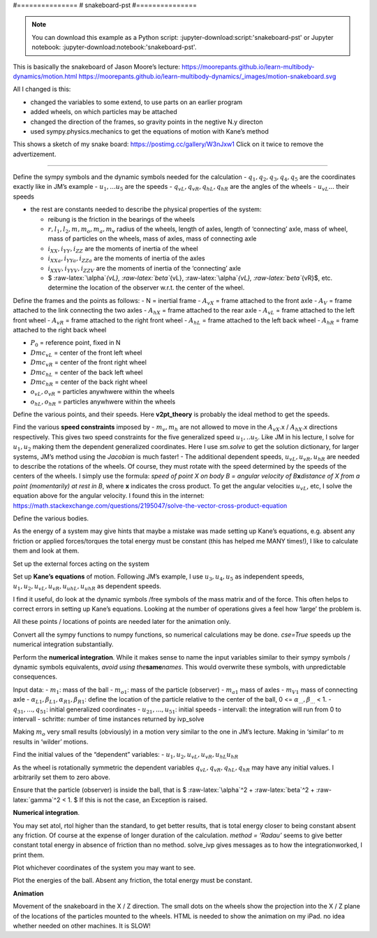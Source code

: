 .. jupyter-execute::

#===============
# snakeboard-pst
#===============

.. note::

    You can download this example as a Python script:
    :jupyter-download:script:'snakeboard-pst' or Jupyter notebook:
    :jupyter-download:notebook:'snakeboard-pst'.

.. jupyter-execute::
    
    import sympy as sm
    import sympy.physics.mechanics as me
    import time
    import numpy as np
    from scipy.integrate import solve_ivp
    from scipy.optimize import fsolve
    import matplotlib.pyplot as plt
    import matplotlib as mp
    from mpl_toolkits.mplot3d import axes3d
    %matplotlib inline
    from IPython.display import HTML
    mp.rcParams['animation.embed_limit'] = 2**128 # I need this for large animations on my iPad
    from matplotlib import animation

This is basically the snakeboard of Jason Moore’s lecture:
https://moorepants.github.io/learn-multibody-dynamics/motion.html
https://moorepants.github.io/learn-multibody-dynamics/_images/motion-snakeboard.svg

All I changed is this:

-  changed the variables to some extend, to use parts on an earlier
   program
-  added wheels, on which particles may be attached
-  changed the direction of the frames, so gravity points in the negtive
   N.y directon
-  used sympy.physics.mechanics to get the equations of motion with
   Kane’s method

This shows a sketch of my snake board:
https://postimg.cc/gallery/W3nJxw1 Click on it twice to remove the
advertizement.

===============================================================================================================

Define the sympy symbols and the dynamic symbols needed for the
calculation - :math:`q_1, q_2, q_3, q_4, q_5` are the coordinates
exactly like in JM’s example - :math:`u_1,... u_5` are the speeds -
:math:`q_{vL}, q_{vR}, q_{hL}, q_{hR}` are the angles of the wheels -
:math:`u_{vL}...` their speeds

-  the rest are constants needed to describe the physical properties of
   the system:

   -  reibung is the friction in the bearings of the wheels
   -  :math:`r, l_1, l_2, m, m_o, m_a, m_v` radius of the wheels, length
      of axles, length of ‘connecting’ axle, mass of wheel, mass of
      particles on the wheels, mass of axles, mass of connecting axle
   -  :math:`i_{XX}, i_{YY}, i_{ZZ}` are the moments of inertia of the
      wheel
   -  :math:`i_{XXa}, i_{YYa}, i_{ZZa}` are the moments of inertia of
      the axles
   -  :math:`i_{XXV}, i_{YYV}, i_{ZZV}` are the moments of inertia of
      the ‘connecting’ axle
   -  $ :raw-latex:`\alpha`\ *{vL}, :raw-latex:`\beta`*\ {vL},
      :raw-latex:`\alpha`\ *{vL}, :raw-latex:`\beta`*\ {vR}$, etc.
      determine the location of the observer w.r.t. the center of the
      wheel.

.. jupyter-execute::

    start = time.time()
    start1 = time.time()
    q1, q2, q3, q4, q5 = me.dynamicsymbols('q1, q2, q3, q4, q5') 
    u1, u2, u3, u4, u5 = me.dynamicsymbols('u1, u2, u3, u4, u5')
    qvL, qvR, qhL, qhR = me.dynamicsymbols('qvL, qvR, qhL, qhR')
    uvL, uvR, uhL, uhR = me.dynamicsymbols('uvL, uvR, uhL, uhR')
    
    mv, mh, mm = sm.symbols('mv, mh, mm', cls=me.Point)     # midpoints on the axles
            
    reibung, alphavL, betavL, alphavR, betavR = sm.symbols('reibung, alphavL, betavL, alphavR, betavR')
    alphahL, betahL, alphahR, betahR = sm.symbols('alphahL, betahL, alphahR, betahR')
    m, mo, g, r, l1, l2, iXX, iYY, iZZ, t = sm.symbols('m, mo, g, r, l1, l2, iXX, iYY, iZZ, t')
    ma, mV, iXXa, iYYa, iZZa, iXXV, iYYV, iZZV = sm.symbols('ma, mV, iXXa, iYYa, iZZa, iXXV, iYYV, iZZV')

Define the frames and the points as follows: - N = inertial frame -
:math:`A_{vX}` = frame attached to the front axle - :math:`A_V` = frame
attached to the link connecting the two axles - :math:`A_{hX}` = frame
attached to the rear axle - :math:`A_{vL}` = frame attached to the left
front wheel - :math:`A_{vR}` = frame attached to the right front wheel -
:math:`A_{hL}` = frame attached to the left back wheel - :math:`A_{hR}`
= frame attached to the right back wheel

-  :math:`P_0` = reference point, fixed in N

-  :math:`Dmc_{vL}` = center of the front left wheel

-  :math:`Dmc_{vR}` = center of the front right wheel

-  :math:`Dmc_{hL}` = center of the back left wheel

-  :math:`Dmc_{hR}` = center of the back right wheel

-  :math:`o_{vL}, o_{vR}` = particles anywhwere within the wheels

-  :math:`o_{hL}, o_{hR}` = particles anywhwere within the wheels

.. jupyter-execute::

    N, AvX, AvL, AvR, AV, AhX, AhL, AhR = sm.symbols('N, AvX, AvL, AvR, AV, AhX, AhL, AhR', cls = me.ReferenceFrame)         
    P0, DmcvL, DmcvR, DmchL, DmchR, ovL, ovR, ohL, ohR = sm.symbols('P0, DmcvL, DmcvR, DmchL, DmchR ovL, ovR, ohL, ohR', cls = me.Point)
    P0.set_vel(N, 0)
    
    AV.orient_axis(N, q3, N.y)   # frame of the axle connecting the two axles with wheels
    
    AvX.orient_axis(AV, q4, AV.y) # frame of front axle
    AhX.orient_axis(AV, q5, AV.y) # frame of rear axle
    
    AvL.orient_axis(AvX, qvL, AvX.x) # frames of the wheels
    AvR.orient_axis(AvX, qvR, AvX.x)
    AhL.orient_axis(AhX, qhL, AhX.x)
    AhR.orient_axis(AhX, qhR, AhX.x)

Define the various points, and their speeds. Here **v2pt_theory** is
probably the ideal method to get the speeds.

.. jupyter-execute::

    mm.set_pos(P0, q1*N.x + q2*N.z)     # center point of the axle bearing the two axles with wheels
    mm.set_vel(N, u1*N.x + u2*N.z)
    mv.set_pos(mm, -l2/2.*AV.z)         # center point of the front axle
    mv.v2pt_theory(mm, N, AV)
    mh.set_pos(mm, l2/2.*AV.z)          # center point of the rear axle
    mh.v2pt_theory(mm, N, AV)
    
    DmcvL.set_pos(mv, -l1/2.*AvX.x)      # center of mass of left front wheel
    DmcvL.v2pt_theory(mv, N, AvX)
    DmcvR.set_pos(mv, l1/2.*AvX.x)
    DmcvR.v2pt_theory(mv, N, AvX)
    DmchL.set_pos(mh, -l1/2.*AhX.x)
    DmchL.v2pt_theory(mh, N, AhX)
    DmchR.set_pos(mh, l1/2.*AhX.x)
    DmchR.v2pt_theory(mh, N, AhX)
    
    ovL.set_pos(DmcvL, r*alphavL * AvL.y + r*betavL * AvL.z)  # location of the particle on the front left wheel
    ovL.v2pt_theory(DmcvL, N, AvL)
    ovR.set_pos(DmcvR, r*alphavR * AvR.y + r*betavR * AvR.z)
    ovR.v2pt_theory(DmcvR, N, AvR)
    ohL.set_pos(DmchL, r*alphahL * AhL.y + r*betahL * AhL.z)
    ohL.v2pt_theory(DmchL, N, AhL)
    ohR.set_pos(DmchR, r*alphahR * AhR.y + r*betahR * AhR.z)
    ohR.v2pt_theory(DmchR, N, AhR);

Find the various **speed constraints** imposed by - :math:`m_v, m_h` are
not allowed to move in the :math:`A_{vX}`.x / :math:`A_{hX}`.x
directions respectively. This gives two speed constraints for the five
generalized speed :math:`u_1, ..u_5`. Like JM in his lecture, I solve
for :math:`u_1, u_2` making them the dependent generalized coordinates.
Here I use *sm.solve* to get the solution dictionary, for larger
systems, JM’s method using the *Jacobian* is much faster! - The
additional dependent speeds, :math:`u_{vL}, u_{vR}, u_{hR}` are needed
to describe the rotations of the wheels. Of course, they must rotate
with the speed determined by the speeds of the centers of the wheels. I
simply use the formula: *speed of point X on body B = angular velocity
of B*\ **x**\ *distance of X from a point (momentarily) at rest in B*,
where **x** indicates the cross product. To get the angular velocities
:math:`u_{vL}`, etc, I solve the equation above for the angular
velocity. I found this in the internet:
https://math.stackexchange.com/questions/2195047/solve-the-vector-cross-product-equation

.. jupyter-execute::

    # the speed of mv in AvX.x direction must be zero, dto for mh
    vel_mv_x = me.dot(mv.vel(N), AvX.x)
    vel_mh_x = me.dot(mh.vel(N), AhX.x)
    vel_m_dict = sm.solve((vel_mv_x, vel_mh_x), (u1, u2))
    
    # from the internet mentioned above
    uvL11 = (-1./r**2 * DmcvL.vel(N).cross(r*AvX.y)).subs(vel_m_dict)
    uvR11 = (-1./r**2 * DmcvR.vel(N).cross(r*AvX.y)).subs(vel_m_dict)
    uhL11 = (-1./r**2 * DmchL.vel(N).cross(r*AhX.y)).subs(vel_m_dict)
    uhR11 = (-1./r**2 * DmchR.vel(N).cross(r*AhX.y)).subs(vel_m_dict)
    '''
    #check, that these rotational speeds only have a component in AvX.x / AhX.x direction
    for i, j in zip((uvL11, uvR11), ('uvL11', 'uvR11')):
        test = i.express(AvX).subs(vel_m_dict).simplify()
        print(j +  ' only components in AvX.x direction? ', sm.Abs(me.dot(test, AvX.y)) + sm.Abs(me.dot(test, AvX.z)) == 0)
    for i, j in zip((uhL11, uhR11), ('uhL11', 'uhR11')):
        test = i.express(AhX).subs(vel_m_dict).simplify()
        print(j +  ' only components in AhX.x direction? ', sm.Abs(me.dot(test, AhX.y)) + sm.Abs(me.dot(test, AhX.z)) == 0)
    print('\n')
    '''
    # get this component
    uvL1 = me.dot(uvL11, AvX.x)
    uvR1 = me.dot(uvR11, AvX.x)
    uhL1 = me.dot(uhL11, AhX.x)
    uhR1 = me.dot(uhR11, AhX.x)
    
    # collect the speed constraints in a list for later use
    subs_dict_l = {sm.Derivative(q3, t): u3, sm.Derivative(q4, t): u4, sm.Derivative(q5, t): u5}
    loesung = [i.subs(subs_dict_l) for i in (vel_m_dict[u1], vel_m_dict[u2], uvL1, uvR1, uhL1, uhR1)]
    print('loesung DS', set().union(*[me.find_dynamicsymbols(loesung[i]) for i in range(len(loesung))]), '\n')
    
    # as it should be, these speeds only have components in AvX.z / AhX.z direction 
    print('speed(DmcvL) = ', ((DmcvL.vel(N).express(AvX).subs(vel_m_dict)).subs(subs_dict_l)).simplify())
    print('speed(DmchR) = ', ((DmchR.vel(N).express(AhX).subs(vel_m_dict)).subs(subs_dict_l)).simplify())

Define the various bodies.

As the energy of a system may give hints that maybe a mistake was made
setting up Kane’s equations, e.g. absent any friction or applied
forces/torques the total energy must be constant (this has helped me
MANY times!), I like to calculate them and look at them.

.. jupyter-execute::

    IvL = me.inertia(AvL, iXX, iYY, iZZ)
    IvR = me.inertia(AvR, iXX, iYY, iZZ)
    IhL = me.inertia(AhL, iXX, iYY, iZZ)
    IhR = me.inertia(AhR, iXX, iYY, iZZ)
    
    IvX = me.inertia(AvX, iXXa, iYYa, iZZa)
    IhX = me.inertia(AhX, iXXa, iYYa, iZZa)
    IV = me.inertia(AV, iXXV, iYYV, iZZV)
    
    BodyvL = me.RigidBody('BodyvL', DmcvL, AvL, m, (IvL, DmcvL))
    BodyvR = me.RigidBody('BodyvR', DmcvR, AvR, m, (IvR, DmcvR))
    BodyhL = me.RigidBody('BodyhL', DmchL, AhL, m, (IhL, DmchL))
    BodyhR = me.RigidBody('BodyhR', DmchR, AhR, m, (IhR, DmchR))
    
    BodyvX = me.RigidBody('BodyvX', mv, AvX, ma, (IvX, mv))
    BodyhX = me.RigidBody('BodyhX', mh, AhX, ma, (IhX, mh))
    BodyV = me.RigidBody('BodyV', mm, AV, mV, (IV, mm))
    
    observervL = me.Particle('observervL', ovL, mo)
    observervR = me.Particle('observervR', ovR, mo)
    observerhL = me.Particle('observerhL', ohL, mo)
    observerhR = me.Particle('observerhR', ohR, mo)
    
    BODY = [BodyvL, BodyvR, BodyhL, BodyhR, BodyvX, BodyhX, BodyV, observervL, observervR, observerhL, observerhR]
    
    punkte = [DmcvL, DmcvR, DmchL, DmchR, mv, mm, mh, ovL, ovR, ohL, ohR]
    massen = [m] * 4 + [ma, mV, ma]   + [mo] * 4
    
    pot_energie = sum([i * g * me.dot(j.pos_from(P0), N.y) for i, j in zip(massen, punkte)])
    
    subs_dict_kin = {sm.Derivative(i, t): j for i, j in zip((q1, q2, q3, q4, q5, qvL, qvR, qhL, qhR), (u1, u2, u3, u4, u5, uvL, uvR, uhL, uhR))}
    kin_energie = (sum([koerper.kinetic_energy(N) for koerper in BODY]).subs(subs_dict_kin))
    
    print('kinetic energy DS:', me.find_dynamicsymbols(kin_energie))
    print('kinetic energy free symbols', kin_energie.free_symbols)
    print('pot. energy DS:', me.find_dynamicsymbols(pot_energie))

Set up the external forces acting on the system

.. jupyter-execute::

    FL1 = [(i, -j*g*N.y) for i, j in zip(punkte, massen)]
    raeder = [AvL, AvR, AhL, AhR]
    raeder_speed = [uvL, uvR, uhL, uhR]
    Torque = [(i, -reibung * j * i.x) for i, j in zip(raeder, raeder_speed)]
    FL = FL1 + Torque

Set up **Kane’s equations** of motion. Following JM’s example, I use
:math:`u_3, u_4, u_5` as independent speeds,
:math:`u_1, u_2, u_{vL}, u_{vR}, u_{uhL}, u_{uhR}` as dependent speeds.

I find it useful, do look at the dynamic symbols /free symbols of the
mass matrix and of the force. This often helps to correct errors in
setting up Kane’s equations. Looking at the number of operations gives a
feel how ‘large’ the problem is.

.. jupyter-execute::

    q_ind = [q1, q2, q3, q4, q5] + [qvL, qvR, qhL, qhR]
    u_ind = [u3, u4, u5]
    u_dep = [u1, u2, uvL, uvR, uhL, uhR] 
    
    kd = [i - j.diff(t) for i, j in zip((u1, u2, u3, u4, u5, uvL, uvR, uhL, uhR), q_ind)]
    speed_constraint = [i - j for i, j in zip(loesung, u_dep)]
    
    KM = me.KanesMethod(N, q_ind=q_ind, u_ind=u_ind, u_dependent=u_dep, kd_eqs=kd, velocity_constraints=speed_constraint)
    (fr, frstar) = KM.kanes_equations(BODY, FL)
    
    MM = KM.mass_matrix_full
    print('MM DS', me.find_dynamicsymbols(MM))
    print('MM free symbols', MM.free_symbols)
    print('MM has {} operations'.format(sum([MM[i, j].count_ops(visual=False) 
        for i in range(MM.shape[0]) for j in range(MM.shape[1])])), '\n')
    
    force = KM.forcing_full
    print('shape of force', force.shape)
    print('force DS', me.find_dynamicsymbols(force))
    print('force free symbols', force.free_symbols)
    print('force has {} operations'.format(sum([force[i].count_ops(visual=False) 
                    for i in range(len(force))])), '\n')

All these points / locations of points are needed later for the
animation only.

.. jupyter-execute::

    Dmc_pos = [me.dot(i.pos_from(P0), uv) for i in (DmcvL, DmcvR, DmchL, DmchR) for uv in (N.x, N.z)]
    observer_pos = [me.dot(i.pos_from(P0), uv) for i in (ovL, ovR, ohL, ohR) for uv in (N.x, N.z)]
    mitte_pos = [me.dot(i.pos_from(P0), uv) for i in (mv, mm, mh) for uv in (N.x, N.z)]
    
    radvL1, radvL2, radvR1, radvR2 = sm.symbols('radvL1, radvL2, radvR1, radvR2', cls=me.Point) # just for the wheels in animation
    radhL1, radhL2, radhR1, radhR2 = sm.symbols('radhL1, radhL2, radhR1, radhR2', cls=me.Point) # just for the wheels in animation
    
    radvL1.set_pos(DmcvL, -r*AvX.z)
    radvL2.set_pos(DmcvL, r*AvX.z)
    radvR1.set_pos(DmcvR, -r*AvX.z)
    radvR2.set_pos(DmcvR, r*AvX.z)
    
    radhL1.set_pos(DmchL, -r*AhX.z)
    radhL2.set_pos(DmchL, r*AhX.z)
    radhR1.set_pos(DmchR, -r*AhX.z)
    radhR2.set_pos(DmchR, r*AhX.z)
    
    rad_liste = [radvL1, radvL2, radvR1, radvR2, radhL1, radhL2, radhR1, radhR2]
    rad_pos = [me.dot(i.pos_from(P0), uv) for i in rad_liste for uv in (N.x, N.z)]

Convert all the sympy functions to numpy functions, so numerical
calculations may be done. *cse=True* speeds up the numerical integration
substantially.

.. jupyter-execute::

    pL = [m, mo, ma, mV, g, r, l1, l2,  iXX, iYY, iZZ, iXXa, iYYa, iZZa, iXXV, iYYV, iZZV, reibung, alphavL, betavL, alphavR, betavR, alphahL, betahL, alphahR, betahR ]
    print('number of parameters:', len(pL))
    qL1 = q_ind + u_ind + u_dep
    print('vector of variables is:', qL1, ', its length is', len(qL1), '\n')
    MM_lam = sm.lambdify(qL1 + pL, MM, cse=True)
    force_lam = sm.lambdify(qL1 + pL, force, cse=True)
    
    pot_lam = sm.lambdify(qL1 + pL, pot_energie, cse=True)
    kin_lam = sm.lambdify(qL1 + pL, kin_energie, cse=True)
    
    Dmc_lam = sm.lambdify(qL1 + pL, Dmc_pos, cse=True)
    observer_lam = sm.lambdify(qL1 + pL, observer_pos, cse=True)
    mitte_lam = sm.lambdify(qL1 + pL, mitte_pos, cse=True)
    rad_lam = sm.lambdify(qL1 + pL, rad_pos, cse=True)
    
    loesung_lam = sm.lambdify([q1, q2, q3, q4, q5, u3, u4, u5] + pL, loesung, cse=True)
    
    print('it took {:.3f} sec to establish Kanes equations'.format(time.time() - start))

Perform the **numerical integration**. While it makes sense to name the
input variables similar to their sympy symbols / dynamic symbols
equivalents, *avoid using the*\ **same**\ *names*. This would overwrite
these symbols, with unpredictable consequences.

Input data: - :math:`m_1`: mass of the ball - :math:`m_{o1}`: mass of
the particle (observer) - :math:`m_{a1}` mass of axles - :math:`m_{V1}`
mass of connecting axle -
:math:`\alpha_{L1}, \beta_{L1}, \alpha_{R1}, \beta_{R1}`: define the
location of the particle relative to the center of the ball, 0 <=
:math:`\alpha_{...} , \beta_{...}` < 1. - :math:`q_{31},..., q_{51}`:
initial generalized coordinates - :math:`u_{21},..., u_{51}`: initial
speeds - intervall: the integration will run from 0 to intervall -
schritte: number of time instances returned by ivp_solve

Making :math:`m_o` very small results (obviously) in a motion very
similar to the one in JM’s lecture. Making in ‘similar’ to :math:`m`
results in ‘wilder’ motions.

.. jupyter-execute::

    #==============================================================
    start2 = time.time()
    # set the input variables.
    m1 = 1. 
    mo1 = 5.e-2
    ma1 = 1.
    mV1 = 10.
    l11 = 2.
    l21 = 4.
    r1 = 1.
    reibung1 = 0.
    
    alphavL1, betavL1, alphavR1, betavR1 = 0.999, 0., 0., 0.999
    alphahL1, betahL1, alphahR1, betahR1 = 0., 0.999, 0., 0.999
    
    q11, q21, q31, q41, q51 = 0., 0., np.pi/2. + 0.1, -np.deg2rad(5), np.deg2rad(5)
    qvL1, qvR1, qhL1, qhR1 = 0., 0., 0., 0.
    u31, u41, u51 = 0.05, 0.005, -0.005
    
    intervall = 50.
    #================================================================
    schritte = int(intervall * 30)
    print('Arguments:')
    print('[m, mo, ma, mV, g, r, l1, l2,  iXX, iYY, iZZ, iXXa, iYYa, iZZa, iXXV, iYYV, iZZV, reibung, alphavL, betavL, alphavR, betavR, alphahL, betahL, alphahR, betahR ] = ')
    iXX1 = 0.5 * m1 * r1**2   # from the internet
    iYY1 = 0.25 * m1 * r1**2
    iZZ1 = iYY1
    
    iXXa1 = 0.
    iYYa1 = 1./12. * ma1 * l11**2   # from the internet for a thin rod
    iZZa1 =0.
    
    iXXV1 = 0.
    iYYV1 = 1./12. * mV1 * l21**2
    iZZV1 =0.
    
    pL_vals = [m1, mo1, ma1, mV1, 9.81, r1, l11, l21, iXX1, iYY1, iZZ1, iXXa1, iYYa1, iZZa1, iXXV1, iYYV1, iZZV1, reibung1, alphavL1, betavL1, alphavR1, betavR1, alphahL1, betahL1, alphahR1, betahR1]
    print(pL_vals)
    print('number of parameters = ', len(pL_vals))

Find the initial values of the “dependent” variables: -
:math:`u_1, u_2, u_{vL}, u_{vR}, u_{hL} u_{hR}`

As the wheel is rotationally symmetric the dependent variables
:math:`q_{vL}, q_{vR}, q_{hL}, q_{hR}` may have any initial values. I
arbitrarily set them to zero above.

.. jupyter-execute::

    u11, u21, uvL111, uvR111, uhL111, uhR111 = loesung_lam(q11, q21, q31, q41, q51, u31, u41, u51, *pL_vals)
    print('u11, u21, uvL1, uvR1, uhL1, uhR1 = ', ['{:.3f}'.format(i) for i in (u11, u21, uvL111, uvR111, uhL111, uhR111)])
    
    y0 = [q11, q21, q31, q41, q51, qvL1, qvR1, qhL1, qhR1] + [u31, u41, u51, u11, u21, uvL111, uvR111, uhL111, uhR111]
    
    print('starting vector: ', ['{:.3f}'.format(y0[i]) for i in range(len(y0))])

Ensure that the particle (observer) is inside the ball, that is $
:raw-latex:`\alpha`^2 + :raw-latex:`\beta`^2 + :raw-latex:`\gamma`^2 <
1. $ If this is not the case, an Exception is raised.

.. jupyter-execute::

    if alphavL1**2 + betavL1**2 >= 1. or alphavR1**2 + betavR1**2 >= 1. or alphahL1**2 + betahL1**2 >=1 or alphahR1**2 + betahR1**2 >= 1.:
        raise Exception('the observer on at least one wheel is outside of the wheel')

**Numerical integration**.

You may set atol, rtol higher than the standard, to get better results,
that is total energy closer to being constant absent any friction. Of
course at the expense of longer duration of the calculation. *method =
‘Radau’* seems to give better constant total energy in absence of
friction than no method. solve_ivp gives messages as to how the
integrationworked, I print them.

.. jupyter-execute::

    times = np.linspace(0, intervall, schritte)
      
    def gradient(t, y, args):
        vals = np.concatenate((y, args))
        sol = np.linalg.solve(MM_lam(*vals), force_lam(*vals))
        return np.array(sol).T[0]
    
    t_span = (0., intervall)
    resultat1 = solve_ivp(gradient, t_span, y0, t_eval=times, args=(pL_vals,), method='Radau') #, atol=1.e-6, rtol=1.e-6)
    resultat = resultat1.y.T
    print(resultat.shape)
    event_dict = {-1: 'Integration failed', 0: 'Integration finished successfully', 1: 'some termination event'}
    print(event_dict[resultat1.status], ', message was:', resultat1.message)
        
    print('resultat shape', resultat.shape, '\n')
    
    print("To numerically integrate an intervall of {} sec, the routine cycled {} times and it took {:.3f} sec "
          .format(intervall, resultat1.nfev, time.time() - start2))

Plot whichever coordinates of the system you may want to see.

.. jupyter-execute::

    bezeichnung = ['q11', 'q21', 'q31', 'q41', 'q51', 'qvL1', 'qvR1','qhL1', 'qhR1'] +  ['u11', 'u21', 'u31', 'u41', 'u51', 'uvL1', 'uvR1', 'uhL1', 'uhR1']
    fig, ax = plt.subplots(figsize=(10, 5))
    for i in (14, 15, 16, 17):
        ax.plot(times[: resultat.shape[0]], resultat[:, i], label = bezeichnung[i])
    ax.set_title('generalized coordinates')
    ax.set_xlabel('time (sec)')
    ax.legend();

Plot the energies of the ball. Absent any friction, the total energy
must be constant.

.. jupyter-execute::

    pot_np = np.empty(resultat.shape[0])
    kin_np = np.empty(resultat.shape[0])
    total_np = np.empty(resultat.shape[0])
    for l in range(resultat.shape[0]):
        pot_np[l] = pot_lam(*[resultat[l, j] for j in range(resultat.shape[1])], *pL_vals)
        kin_np[l] = kin_lam(*[resultat[l, j] for j in range(resultat.shape[1])], *pL_vals)
        total_np[l] = pot_np[l] + kin_np[l]
    
    if reibung1 == 0.:
        fehler = ((x:=max(total_np)) - min(total_np)) / x * 100.
        print('max. deviation from total energy = constant is {:.3f} % of max total energy'.format(fehler))
    fig, ax = plt.subplots(figsize=(10, 5))
    ax.plot(times[: resultat.shape[0]], kin_np, label = 'kin energy')
    ax.plot(times[: resultat.shape[0]], pot_np, label = 'pot energy')
    ax.plot(times[: resultat.shape[0]], total_np, label = 'total energy')
    ax.set_title('Energy of the system, friction = {}'.format(reibung1))
    ax.set_xlabel('time (sec)')
    ax.set_ylabel('energy (Nm)')
    ax.legend();

**Animation**

Movement of the snakeboard in the X / Z direction. The small dots on the
wheels show the projection into the X / Z plane of the locations of the
particles mounted to the wheels. HTML is needed to show the animation on
my iPad. no idea whether needed on other machines. It is SLOW!

.. jupyter-execute::

    # to enable animtion to run, even in the integration did not finish
    schritte1 = schritte
    schritte = resultat.shape[0]
    times1 = times
    times = times1[: schritte]
    
    Dmc_list = []
    observer_list = []
    mitte_list = []
    rad_list = []
    
    for i in range(schritte):
        Dmc_list.append(Dmc_lam(*[resultat[i, j] for j in range(resultat.shape[1])], *pL_vals))
        observer_list.append(observer_lam(*[resultat[i, j] for j in range(resultat.shape[1])], *pL_vals))
        mitte_list.append(mitte_lam(*[resultat[i, j] for j in range(resultat.shape[1])], *pL_vals))
        rad_list.append(rad_lam(*[resultat[i, j] for j in range(resultat.shape[1])], *pL_vals))
    
    # Determine the size of the picture
    xmin = min([Dmc_list[i][j] for i in range(schritte) for j in range(8)])
    xmax = max([Dmc_list[i][j] for i in range(schritte) for j in range(8)])
    
    def animate_pendulum(times, Dmc_list, mitte_list, observer_list, rad_list):    
        fig, ax = plt.subplots(figsize=(8, 8), subplot_kw={'aspect': 'equal'})
        ax.axis('on')
        ax.set_xlim(xmin - 1., xmax + 1.)
        ax.set_ylim(xmin - 1., xmax + 1.)
        ax.set_xlabel(' X Axis', fontsize=15)
        ax.set_ylabel('Z Axis', fontsize=15)
    
        line1, = ax.plot([], [], 'o', markersize=10, color='green') # DmcvL     
        line2, = ax.plot([], [], 'o', markersize=10, color='red')   # DmcvR
        line3, = ax.plot([], [], 'o', markersize=10, color='black') # DmchL
        line4, = ax.plot([], [], 'o', markersize=10, color='violet') # DmchR
     
        line5, = ax.plot([], [], color='green', linewidth=0.25)        # tracing the motion of DmcvL
        line6, = ax.plot([], [], color='red', linewidth=0.25)         # dto for DmcvR
        line7, = ax.plot([], [], color='black', linewidth=0.25)        # tracing the motion of DmhL
        line8, = ax.plot([], [], color='violet', linewidth=0.25)         # dto for DmhcR
    
        line9, = ax.plot([], [], 'bo', linestyle='-', linewidth=2., markersize=0.)  # the axle front
        line10, = ax.plot([], [], 'bo', linestyle='-', linewidth=2., markersize=0.)  # the axle rear
        line11, = ax.plot([], [], 'bo', linestyle='-', linewidth=2., markersize=0.)  # the connecting axle
        
        line12, = ax.plot([], [], 'bo', linestyle='-', linewidth=1., markersize=0.)  # front left wheel
        line13, = ax.plot([], [], 'bo', linestyle='-', linewidth=1., markersize=0.)  
        line14, = ax.plot([], [], 'bo', linestyle='-', linewidth=1., markersize=0.)  
        line15, = ax.plot([], [], 'bo', linestyle='-', linewidth=1., markersize=0.)  
        
        line16, = ax.plot([], [], 'o', markersize=5, color='green') # observervL     
        line17, = ax.plot([], [], 'o', markersize=5, color='red')   
        line18, = ax.plot([], [], 'o', markersize=5, color='black')
        line19, = ax.plot([], [], 'o', markersize=5, color='violet')
        
        def animate(i):
            ax.set_title('Running time {:.1f} sec'.format(times[i]), fontsize=15)
            line1.set_data(Dmc_list[i][0], Dmc_list[i][1])      # DmcvL, etc
            line2.set_data(Dmc_list[i][2], Dmc_list[i][3])   
            line3.set_data(Dmc_list[i][4], Dmc_list[i][5])  
            line4.set_data(Dmc_list[i][6], Dmc_list[i][7])    
    
            line5.set_data([Dmc_list[j][0] for j in range(i+1) ], [Dmc_list[j][1] for j in range(i+1) ])      # tracing DmcvL, etc  
            line6.set_data([Dmc_list[j][2] for j in range(i+1) ], [Dmc_list[j][3] for j in range(i+1) ])      # tracing DmcvL, etc        
            line7.set_data([Dmc_list[j][4] for j in range(i+1) ], [Dmc_list[j][5] for j in range(i+1) ])      # tracing DmcvL, etc        
            line8.set_data([Dmc_list[j][6] for j in range(i+1) ], [Dmc_list[j][7] for j in range(i+1) ])      # tracing DmcvL, etc         
                
            x_values = [Dmc_list[i][0], Dmc_list[i][2]]           # axle front
            z_values = [Dmc_list[i][1], Dmc_list[i][3]]
            line9.set_data(x_values, z_values)
            
            x_values = [Dmc_list[i][4], Dmc_list[i][6]]           # axle rear
            z_values = [Dmc_list[i][5], Dmc_list[i][7]]
            line10.set_data(x_values, z_values)
            
            x_values = [mitte_list[i][0], mitte_list[i][4]]          # connecting axle
            z_values = [mitte_list[i][1], mitte_list[i][5]]
            line11.set_data(x_values, z_values)
            
            x_values = [rad_list[i][0], rad_list[i][2]]          # front left wheel
            z_values = [rad_list[i][1], rad_list[i][3]]
            line12.set_data(x_values, z_values)
            
            x_values = [rad_list[i][4], rad_list[i][6]]           
            z_values = [rad_list[i][5], rad_list[i][7]]
            line13.set_data(x_values, z_values)
            
            x_values = [rad_list[i][8], rad_list[i][10]]           
            z_values = [rad_list[i][9], rad_list[i][11]]
            line14.set_data(x_values, z_values)
            
            x_values = [rad_list[i][12], rad_list[i][14]]           
            z_values = [rad_list[i][13], rad_list[i][15]]
            line15.set_data(x_values, z_values)
            
            line16.set_data(observer_list[i][0], observer_list[i][1])      # DmcvL, etc
            line17.set_data(observer_list[i][2], observer_list[i][3])   
            line18.set_data(observer_list[i][4], observer_list[i][5])  
            line19.set_data(observer_list[i][6], observer_list[i][7])
                    
            return line1, line2, line3, line4, line5, line6, line7, line8, line9, line10, line11, 
        line12, line13, line14, line15, line16, line17, line18, line19,
    
        anim = animation.FuncAnimation(fig, animate, frames=schritte,
                                       interval=1000*max(times) / schritte,
                                       blit=True)
        plt.close(fig)
        return anim
    
    anim = animate_pendulum(times, Dmc_list, mitte_list, observer_list, rad_list)
    print('it took, before HTML started, {:.3f} sec to run the program'.format(time.time() - start))
    HTML(anim.to_jshtml())

